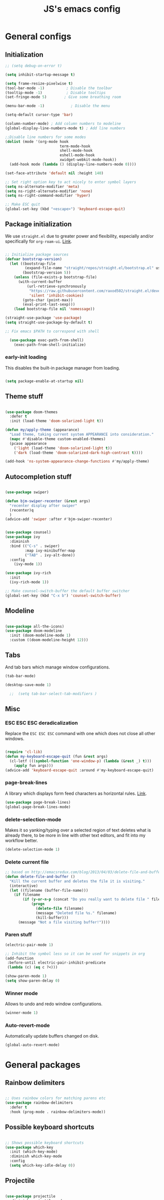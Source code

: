 #+TITLE: JS's emacs config
#+PROPERTY: header-args :mkdirp yes :tangle ./init.el :results value silent

* General configs
** Initialization
#+begin_src emacs-lisp
    ;; (setq debug-on-error t)

    (setq inhibit-startup-message t)

    (setq frame-resize-pixelwise t)
    (tool-bar-mode -1)          ; Disable the toolbar
    (tooltip-mode -1)           ; Disable tooltips
    (set-fringe-mode 5)        ; Give some breathing room

    (menu-bar-mode -1)            ; Disable the menu

    (setq-default cursor-type 'bar)

    (column-number-mode) ; Add column numbers to modeline
    (global-display-line-numbers-mode t) ; Add line numbers

    ;;Disable line numbers for some modes
    (dolist (mode '(org-mode hook
                             term-mode-hook
                             shell-mode-hook
                             eshell-mode-hook
                             xwidget-webkit-mode-hook))
      (add-hook mode (lambda () (display-line-numbers-mode 0))))

    (set-face-attribute 'default nil :height 140)

    ;; Set right option key to act nicely to enter symbol layers
    (setq ns-alternate-modifier 'meta)
    (setq ns-right-alternate-modifier 'none)
    (setq ns-right-command-modifier 'hyper)

    ;; Make ESC quit
    (global-set-key (kbd "<escape>") 'keyboard-escape-quit)

#+end_src

** Package initialization

We use =straight.el= due to greater power and flexibility, especially and/or specifically for =org-roam-ui=. [[https://github.com/raxod502/straight.el][Link]].
#+begin_src emacs-lisp

  ;; Initialize package sources
  (defvar bootstrap-version)
    (let ((bootstrap-file
           (expand-file-name "straight/repos/straight.el/bootstrap.el" user-emacs-directory))
          (bootstrap-version 5))
      (unless (file-exists-p bootstrap-file)
        (with-current-buffer
            (url-retrieve-synchronously
             "https://raw.githubusercontent.com/raxod502/straight.el/develop/install.el"
             'silent 'inhibit-cookies)
          (goto-char (point-max))
          (eval-print-last-sexp)))
      (load bootstrap-file nil 'nomessage))

  (straight-use-package 'use-package)
  (setq straight-use-package-by-default t)

  ;; Fix emacs $PATH to correspond with shell  

    (use-package exec-path-from-shell)
      (exec-path-from-shell-initialize)
  
#+end_src

*** early-init loading
This disables the built-in package manager from loading.
#+begin_src emacs-lisp :tangle no

  (setq package-enable-at-startup nil)

#+end_src
** Theme stuff
#+begin_src emacs-lisp

  (use-package doom-themes
    :defer t
    :init (load-theme 'doom-solarized-light t))

  (defun my/apply-theme (appearance)
    "Load theme, taking current system APPEARANCE into consideration."
    (mapc #'disable-theme custom-enabled-themes)
    (pcase appearance
      ('light (load-theme 'doom-solarized-light t))
      ('dark (load-theme 'doom-solarized-dark-high-contrast t))))
  
  (add-hook 'ns-system-appearance-change-functions #'my/apply-theme)

#+end_src

** Autocompletion stuff
#+begin_src emacs-lisp

  (use-package swiper)

  (defun bjm-swiper-recenter (&rest args)
    "recenter display after swiper"
    (recenter)q
    )
  (advice-add 'swiper :after #'bjm-swiper-recenter)


  (use-package counsel)
  (use-package ivy
    :diminish
    :bind (("C-s" . swiper)
           :map ivy-minibuffer-map
           ("TAB" . ivy-alt-done))
    :config
      (ivy-mode 1))

  (use-package ivy-rich
    :init
    (ivy-rich-mode 1))

  ;; Make counsel-switch-buffer the default buffer switcher
  (global-set-key (kbd "C-x b") 'counsel-switch-buffer)

#+end_src

** Modeline
#+begin_src emacs-lisp

  (use-package all-the-icons)
  (use-package doom-modeline
    :init (doom-modeline-mode 1)
    :custom ((doom-modeline-height 12)))

#+end_src

** Tabs
And tab bars which manage window configurations.
#+begin_src emacs-lisp
  (tab-bar-mode)

  (desktop-save-mode 1)

    ;;  (setq tab-bar-select-tab-modifiers )
#+end_src

** Misc
*** ESC ESC ESC deradicalization
Replace the =ESC ESC ESC= command with one which does not close all other windows.
#+begin_src emacs-lisp

  (require 'cl-lib)
  (defun my-keyboard-escape-quit (fun &rest args)
    (cl-letf (((symbol-function 'one-window-p) (lambda (&rest _) t)))
      (apply fun args)))
  (advice-add 'keyboard-escape-quit :around #'my-keyboard-escape-quit)

#+end_src

*** page-break-lines
A library which displays form feed characters as horizontal rules. [[https://github.com/purcell/page-break-lines][Link]].
#+begin_src emacs-lisp
  (use-package page-break-lines)
  (global-page-break-lines-mode)
#+end_src

*** delete-selection-mode
Makes it so yanking/typing over a selected region of text deletes what is already there, to be more in line with other text editors, and fit into my workflow better.
#+begin_src emacs-lisp
  (delete-selection-mode 1)
#+end_src

*** Delete current file
#+begin_src emacs-lisp
;; based on http://emacsredux.com/blog/2013/04/03/delete-file-and-buffer/
(defun delete-file-and-buffer ()
  "Kill the current buffer and deletes the file it is visiting."
  (interactive)
  (let ((filename (buffer-file-name)))
    (if filename
        (if (y-or-n-p (concat "Do you really want to delete file " filename " ?"))
            (progn
              (delete-file filename)
              (message "Deleted file %s." filename)
              (kill-buffer)))
      (message "Not a file visiting buffer!"))))

#+end_src

*** Paren stuff
#+begin_src emacs-lisp
  (electric-pair-mode 1)

  ;; Inhibit the symbol less so it can be used for snippets in org
  (add-function
   :before-until electric-pair-inhibit-predicate
   (lambda (c) (eq c ?<)))

  (show-paren-mode 1)
  (setq show-paren-delay 0)

#+end_src

*** Winner mode
Allows to undo and redo window configurations.
#+begin_src emacs-lisp
  (winner-mode 1)
#+end_src

*** Auto-revert-mode
Automatically update buffers changed on disk.
#+begin_src emacs-lisp
(global-auto-revert-mode)
#+end_src


* General packages
** Rainbow delimiters
#+begin_src emacs-lisp

  ;; Uses rainbow colors for matching parens etc
  (use-package rainbow-delimiters
    :defer t
    :hook (prog-mode . rainbow-delimiters-mode))  

#+end_src

** Possible keyboard shortcuts
#+begin_src emacs-lisp

  ;; Shows possible keyboard shortcuts
  (use-package which-key
    :init (which-key-mode)
    :diminish which-key-mode
    :config
    (setq which-key-idle-delay 0))

 #+end_src

** Projectile
#+begin_src emacs-lisp

  (use-package projectile
    :diminish projectile-mode
    :config (projectile-mode)
    :custom ((projectile-completion-system 'ivy))
    :bind-keymap
    ("C-c p" . projectile-command-map)
    :init
    ;; NOTE: Set this to the folder where you keep your Git repos!
    (when (file-directory-p "~/Documents/repos")
      (setq projectile-project-search-path '("~/Documents/repos")))
    (setq projectile-switch-project-action #'projectile-dired))

  (use-package counsel-projectile
    :config (counsel-projectile-mode))

#+end_src

** Version control
#+begin_src emacs-lisp

  (use-package magit
    :custom
    (magit-display-buffer-function #'magit-display-buffer-same-window-except-diff-v1))

  (global-set-key (kbd "C-x g") 'magit-status)

  (use-package forge)
  (setq auth-sources '("~/.authinfo"))

#+end_src

** Pdf-mode
A better pdf reader for emacs, here specifically for use with org-noter
#+begin_src emacs-lisp

  (use-package tablist)
  (use-package pdf-tools)
  (pdf-tools-install)

#+end_src

** Window-numbering
#+begin_src emacs-lisp

  (setq winum-keymap
    (let ((map (make-sparse-keymap)))
      (define-key map (kbd "C-`") 'winum-select-window-by-number)
      (define-key map (kbd "s-1") 'winum-select-window-1)
      (define-key map (kbd "s-2") 'winum-select-window-2)
      (define-key map (kbd "s-3") 'winum-select-window-3)
      (define-key map (kbd "s-4") 'winum-select-window-4)
      (define-key map (kbd "s-5") 'winum-select-window-5)
      (define-key map (kbd "s-6") 'winum-select-window-6)
      (define-key map (kbd "s-7") 'winum-select-window-7)
      (define-key map (kbd "s-8") 'winum-select-window-8)
      (define-key map (kbd "s-9") 'winum-select-window-8)
      map))

  (use-package winum)

  (winum-mode)
#+end_src


* Org mode
** General setup
#+begin_src emacs-lisp

  (defun efs/org-mode-setup ()
    (org-indent-mode)
    (visual-line-mode 1))

  (use-package org
    :hook (org-mode . efs/org-mode-setup)
    :config
    (setq org-ellipsis " ▾"))

  (use-package org-bullets
    :after org
    :hook (org-mode . org-bullets-mode)
    :custom
    (org-bullets-bullet-list '("◉" "○" "●" "○" "●" "○" "●")))

  (defun efs/org-mode-visual-fill ()
    (setq visual-fill-column-width 150
          visual-fill-column-center-text t)
    (visual-fill-column-mode 1))

  (use-package visual-fill-column
    :hook (org-mode . efs/org-mode-visual-fill))

#+end_src

** Agenda configuration
#+begin_src emacs-lisp

  (setq org-todo-keywords
        '((sequence "TODO(t)" "NEXT(n)" "HOLD(h)" "WAITING(w)" "|" "DONE(d!)" "CANCELLED(c!)")))

  ;; Save org buffers after refiling
  (advice-add 'org-refile :after 'org-save-all-org-buffers)
  (advice-add 'org-archive-subtree :after 'org-save-all-org-buffers)

  (global-set-key (kbd "C-c a") 'org-agenda)

  (setq org-agenda-start-with-log-mode t)
  (setq org-log-done 'time)
  (setq org-log-into-drawer t)

  (setq org-agenda-custom-commands
        '(("d" "Dashboard"
           ((agenda "" ((org-deadline-warning-days 7)))
            (todo "NEXT"
                  ((org-agenda-overriding-header "Next Tasks")))
            (tags-todo "agenda/ACTIVE" ((org-agenda-overriding-header "Active Projects")))))

          ("n" "Next Tasks"
           ((todo "NEXT"
                  ((org-agenda-overriding-header "Next Tasks")))))))
#+end_src

** Capture templates
#+begin_src emacs-lisp

  (setq org-capture-templates
        `(("t" "Task" entry (file "~/Documents/org/20211117164414-inbox.org")
           "* TODO %?\n  %U\n  %a\n  %i" :empty-lines 1)))

  (define-key global-map (kbd "M-i")
    (lambda
      () (interactive) (org-capture)))

#+end_src

** Babel configuration
*** Initialization
#+begin_src emacs-lisp
  
  (org-babel-do-load-languages
   'org-babel-load-languages
   '((emacs-lisp . t)
     (python . t)))


  (setq org-confirm-babel-evaluate nil)
  (require 'org-tempo)

  (add-to-list 'org-structure-template-alist '("sh" . "src shell"))
  (add-to-list 'org-structure-template-alist '("el" . "src emacs-lisp"))
  (add-to-list 'org-structure-template-alist '("py" . "src python"))

#+end_src

*** Auto-tangle Configuration files
#+begin_src emacs-lisp

  ;; Automatically tangle our Emacs.org config file when we save it
  (defun efs/org-babel-tangle-config ()
    (when (string-equal (buffer-file-name)
                        (expand-file-name "~/.emacs.d/init.org"))
      ;; Dynamic scoping to the rescue
      (let ((org-confirm-babel-evaluate nil))
        (org-babel-tangle))))
  
  (add-hook 'org-mode-hook (lambda () (add-hook 'after-save-hook #'efs/org-babel-tangle-config)))

#+end_src

** Minor extensions
*** TODO Org-noter
Taking pdf notes org-mode that sync to inside the document.
#+begin_src emacs-lisp
  (use-package org-noter)
#+end_src

** Exporting
Disable exporting broken html links. Required for =anki-editor= to be able to export roam links.
Very suboptimal, should maybe look into extending org to allow replacing =id= links in exporting
with the name of the link, as they tend to always have them. Could still just leave it empty
if it lacks a name, or use the hyperlink itself in that case.
#+begin_src emacs-lisp
  (setq org-export-with-broken-links t)
#+end_src
  
* Org-roam
** Base
#+begin_src emacs-lisp

  (use-package org-roam
    :init
    (setq org-roam-v2-ack t)
    :custom
    (org-roam-directory "~/Documents/org")
    (org-roam-completion-everywhere t)
    :bind (("C-c n l" . org-roam-buffer-toggle)
           ("C-c n f" . org-roam-node-find)
           ("C-c n i" . org-roam-node-insert)
           ("C-c n c" . org-roam-capture)
           ("C-c n d" . org-roam-dailies-map)
           ("C-c n r" . org-roam-refile)
           :map org-mode-map
           ("C-M-i"    . completion-at-point))
    :config
    (org-roam-setup))

  (advice-add 'org-roam-refile :after 'org-save-all-org-buffers)

  (setq org-roam-mode-section-functions
      (list #'org-roam-backlinks-section
            #'org-roam-reflinks-section
            #'org-roam-unlinked-references-section))

  (add-to-list 'display-buffer-alist
             '("\\*org-roam\\*"
               (display-buffer-in-direction)
               (direction . right)
               (window-width . 0.33)
               (window-height . fit-window-to-buffer)))

  (setq org-roam-dailies-directory "daily/")


#+end_src
** Org-roam-ui
A package which allows one to view their nodes as a graph, using a web interface. [[https://github.com/org-roam/org-roam-ui][Link]].
#+begin_src emacs-lisp

  (use-package org-roam-ui
    :straight
      (:host github :repo "org-roam/org-roam-ui" :branch "main" :files ("*.el" "out"))
      :after org-roam
  ;;         normally we'd recommend hooking orui after org-roam, but since org-roam does not have
  ;;         a hookable mode anymore, you're advised to pick something yourself
  ;;         if you don't care about startup time, use
     ;; :hook (after-init . org-roam-ui-mode)
      :config
      (setq org-roam-ui-sync-theme t)
      (setq  org_roam-ui-follow nil)
      (setq org-roam-ui-update-on-save t)
      (setq org-roam-ui-open-on-start nil))

  (defun org-roam-ui-open-in-emacs ()
    (interactive)
    (xwidget-webkit-browse-url "http://localhost:35901"))

#+end_src
** TODO org-roam-bibtex
** Org-roam templates
The default template (and as such what we will set our templates list for now) is:
#+begin_src emacs-lisp

  (setq org-roam-capture-templates
    '(("d" "default" plain
       "%?"
       :if-new (file+head "%<%Y%m%d%H%M%S>-${slug}.org" "#+title: ${title}\n")
       :unnarrowed t)
      ("p" "project" plain "* Goals\n\n%?\n\n* Tasks\n\n** TODO Add initial tasks\n\n* Dates\n\n"
              :if-new (file+head "%<%Y%m%d%H%M%S>-${slug}.org" "#+title: ${title}\n#+filetags: Project")
              :unnarrowed t)
      ("b" "book notes" plain
            "\n* Source\n\nAuthor: %^{Author}\nTitle: ${title}\nYear: %^{Year}\n\n* Summary\n\n%?"
            :if-new (file+head "%<%Y%m%d%H%M%S>-${slug}.org" "#+title: ${title}\n#+filetags: Book")
            :unnarrowed t)
      ("f" "Flashcard" plain (file "~/Documents/repos/org/roam/templates/AnkiNoteTemplate.org")
       :if-new (file+head "%<%Y%m%d%H%M%S>-${slug}.org" "#+title: ${title}\n")
         :unnarrowed t)))

#+end_src

+ "d": The "key", a letter that you press to choose the template
+ "default": The full name of the template
+ plain: The type of text being inserted, always this value for note templates
+ "%?": This is the text that will be inserted into the new note, can be anything!
+ :if-new : The list that follows this describes how the note file will be created
+ :unnarrowed t : Ensures that the full file will be displayed when captured (an Org thing)

** Vulpea
A library for org-mode stuff.

#+begin_src emacs-lisp

  ()
  (use-package vulpea)

#+end_src

** Org-roam automated agenda pruning
Adapted from [[https://d12frosted.io/posts/2021-01-16-task-management-with-roam-vol5.html][here.]]

*** Intro
We keep one big folder of org files managed by roam etc.
To keep agenda going fast, we check whether it contains any todos on save,
and give it a project tag if it does, and take it away if it doesn't. We then exploit the roam database to find the files with tags

Since filetags are inherited by default, each heading in every file would get a project tag, which we don't want. Thusly, we exclude inheritance for the project tag.

#+begin_src emacs-lisp

  (add-to-list 'org-tags-exclude-from-inheritance "project")

#+end_src

*** Project checking function
Next, we make a function that checks for todo entries.

#+begin_src emacs-lisp
  (defun vulpea-project-p ()
    "Return non-nil if current buffer has any todo entry.

  TODO entries marked as done are ignored, meaning the this
  function returns nil if current buffer contains only completed
  tasks."
    (org-element-map                          ; (2)
         (org-element-parse-buffer 'headline) ; (1)
         'headline
       (lambda (h)
         (eq (org-element-property :todo-type h)
             'todo))
       nil 'first-match))                     ; (3)

#+end_src

1. We parse the buffer using org-element-parse-buffer. It returns an abstract syntax tree of the current Org buffer. But sine we care only about headings, we ask it to return only them by passing a GRANULARITY parameter - 'headline. This makes things faster.
2. Then we extract information about TODO keyword from headline AST, which contains a property we are interested in - :todo-type, which returns the type of TODO keyword according to org-todo-keywords - 'done, 'todo or nil (when keyword is not present).
3. Now all we have to do is to check if the buffer list contains at least one keyword with 'todo type. We could use seq=find on the result of org-element-map, but it turns out that it provides an optional first-match argument that can be used for our needs. Thanks Gustav for pointing that out.

*** Adding and removing project tags
We use the aforedefined function to update project tags upon saving and opening buffers.

#+begin_src emacs-lisp
    (setq prune/ignored-files
          '("20211119122103-someday.org"
            "20211117183951-tasks.org"
            "20211117164414-inbox.org"))

    (defun vulpea-buffer-p ()
      "Return non-nil if the currently visited buffer is a note."
      (and buffer-file-name
           (string-prefix-p
            (expand-file-name (file-name-as-directory org-roam-directory))
            (file-name-directory buffer-file-name))))

    (defun vulpea-project-update-tag ()
      "Update PROJECT tag in the current buffer."
      (when (and (not (member (buffer-name) prune/ignored-files))
                 (not (active-minibuffer-window))
                 (vulpea-buffer-p))
        (save-excursion
          (goto-char (point-min))
          (let* ((tags (vulpea-buffer-tags-get))
                 (original-tags tags))
            (if (vulpea-project-p)
                (setq tags (cons "project" tags))
              (setq tags (remove "project" tags)))

            ;; cleanup duplicates
            (setq tags (seq-uniq tags))

            ;; update tags if changed
            (when (or (seq-difference tags original-tags)
                      (seq-difference original-tags tags))
              (apply #'vulpea-buffer-tags-set tags))))))

    (add-hook 'find-file-hook #'vulpea-project-update-tag)
    (add-hook 'before-save-hook #'vulpea-project-update-tag)

#+end_src

*** Building the agenda

We get all of the roam files with a project tag.

#+begin_src emacs-lisp
  
  (defun vulpea-project-files ()
    "Return a list of note files containing 'project' tag." ;
    (seq-uniq
     (seq-map
      #'car
      (org-roam-db-query
       [:select [nodes:file]
        :from tags
        :left-join nodes
        :on (= tags:node-id nodes:id)
        :where (like tag (quote "%\"project\"%"))]))))

#+end_src

*** Putting it all together

We advise the actual =org-agenda= function to update the agenda files to the files every time we actually need agenda, such as not to need any weird times or manual updates.

#+begin_src emacs-lisp
  
  (defun vulpea-agenda-files-update (&rest _)
    "Update the value of `org-agenda-files'."
    (setq org-agenda-files (vulpea-project-files)))

  (advice-add 'org-agenda :before #'vulpea-agenda-files-update)

#+end_src

** Anki-editor
Allows editing of anki flashcards directly in org files using tags.
#+begin_src emacs-lisp

  (use-package anki-editor)
  
#+end_src
*** Automatic pushing
We want to have a function to automatically push all of our flash cards.
We do this in a similar manner as getting all todo entries from roam files.
We first check for the =:ANKI_NOTE_TYPE= property, which all notes containing anki flashcards must have.
If a note has this property, we give it a filetag ="flashcards"=. Similarly as with project tags,
we don't want every heading to get this tag, so we exclude it from inheritance.
#+begin_src emacs-lisp

(add-to-list 'org-tags-exclude-from-inheritance "flashcards")
  
#+end_src

**** Flashcard checking
First we make a function that checks whether the current buffer has a flash card.
#+begin_src emacs-lisp
  (defun anki/flashcard-p ()
    "Returns non-nil if the current buffer has a flash card"
    (member "ANKI_NOTE_TYPE" (org-buffer-property-keys)))
#+end_src

**** Updating flashcards tags
We again use a similar function as [[Adding and removing project tags][here]].
#+begin_src emacs-lisp

  (defun anki/flashcards-update-tag ()
    "Update flashcard tag in the current buffer"
    (when (and (not (active-minibuffer-window))
               (vulpea-buffer-p))
      (save-excursion
        (goto-char (point-min))
        (let* ((tags (vulpea-buffer-tags-get))
               (original-tags tags))
          (if (anki/flashcard-p)
              (setq tags (cons "flashcards" tags))
            (setq tags (remove "flashcards" tags)))

          ;; cleanup duplicates
          (setq tags (seq-uniq tags))

          ;; update tags if changed
    (when (or (seq-difference tags original-tags)
              (seq-difference original-tags tags))
      (apply #'vulpea-buffer-tags-set tags))))))

  (add-hook 'find-file-hook #'anki/flashcards-update-tag)
  (add-hook 'before-save-hook #'anki/flashcards-update-tag)


#+end_src

**** Getting the buffers
We get all of the roam files with a =flashcards= tag.

#+begin_src emacs-lisp

  (defun anki/flashcards-files ()
    "Return a list of note files containing 'project' tag." ;
    (seq-uniq
     (seq-map
      #'car
      (org-roam-db-query
       [:select [nodes:file]
        :from tags
        :left-join nodes
        :on (= tags:node-id nodes:id)
        :where (like tag (quote "%\"flashcards\"%"))]))))
  
#+end_src

**** Pushing
The first function
#+begin_src emacs-lisp
    (defun anki/push-filename (filename)
      "Opens the file with filename as a temporary buffer and pushes its notes."
      (save-excursion
        (with-current-buffer (find-file-noselect filename)
          (progn (anki-editor-push-notes)))))

    (defun anki/push-all ()
      "Maps over the files with the flashcards tag and pushes them."
      (interactive)
      (mapc #'anki/push-filename (anki/flashcards-files)))

#+end_src


* Languages
** Eglot (LSP)
A more sensible and minimal LSP implementation. Using for now, might switch back over at lsp-mode at some point.
#+begin_src emacs-lisp

  (use-package project)
  (use-package eglot)

  (add-hook 'python-mode-hook 'eglot-ensure)
  ;;(add-hook 'LaTeX-mode-hook 'eglot-ensure)

#+end_src

** Python
#+begin_src emacs-lisp

  (use-package python-mode
    :hook (python-mode . eglot)
    ;; :hook (python-mode . lsp)
    :custom
    ;; NOTE: Set these if Python 3 is called "python3" on your system!
    (python-shell-interpreter "python3"))

    ;; Leaving the debugging stuff out for now.
    ;; (dap-python-executable "python3")
    ;; (dap-python-debugger 'debugpy)
    ;; :config
    ;; (require 'dap-python))

#+end_src

** LaTeX
Have to review all of the packages and make sure everything plays nice, and configure various interactions etc, have to see how much LSP will do by itself.
*** Org default package
Firstly, we must set a header for our org files to use.
#+begin_src emacs-lisp
  (setq org-latex-packages-alist '(("" "/Users/jure/.emacs.d/defaults/js" t)))
  ;;(setq org-latex-packages-alist nil)
 #+end_src
 
*** AUCTeX
#+begin_src emacs-lisp

    (use-package tex-mode
      :ensure auctex)
    (setq font-latex-fontify-script nil)

    (setq latex-run-command "xelatex")

    ;; Use pdf-tools to open PDF files
    (setq TeX-view-program-selection '((output-pdf "PDF Tools"))
          TeX-source-correlate-start-server t)

    (setq-default TeX-master nil)

    ;; Update PDF buffers after successful LaTeX runs
    (add-hook 'TeX-after-compilation-finished-functions
               #'TeX-revert-document-buffer)

#+end_src

*** Company-AUCTeX 
#+begin_src emacs-lisp :tangle no

  (use-package company-auctex
    :init (company-auctex-init))

#+end_src
*** CDLaTex
#+begin_src emacs-lisp

  (use-package cdlatex
    :hook (LaTeX-mode . turn-on-cdlatex)
    :bind (:map cdlatex-mode-map 
                ("<tab>" . cdlatex-tab)))

  (add-hook 'org-mode-hook #'turn-on-org-cdlatex)


#+end_src
*** Xenops
  I use xenops, for now only in org. Need to configure safe usage in "real" TeX files.
#+begin_src emacs-lisp
  (use-package xenops)

  ;; (add-hook 'latex-mode-hook #'xenops-mode)
  ;; (add-hook 'LaTeX-mode-hook #'xenops-mode)
  (add-hook 'org-mode-hook #'xenops-mode)

  ;; The org files used are relatively small, hence we can afford to auto-expand.
  (add-hook 'org-mode-hook (lambda () (add-hook 'xenops-mode-hook #'xenops-dwim)))

  (setq xenops-reveal-on-entry t)
  (setq xenops-math-image-scale-factor 2.0)


#+end_src


* Programming stuff
** Flycheck
Syntax checking, seems to just work, so to speak.
#+begin_src emacs-lisp

  (use-package flycheck)
  (global-flycheck-mode)

#+end_src
** Auto-activating-snippets
#+begin_src emacs-lisp
  (use-package aas
    :hook (LaTeX-mode . aas-activate-for-major-mode)
    :hook (org-mode . aas-activate-for-major-mode))

  (use-package laas
  :hook (LaTeX-mode . laas-mode))
  
  #+end_src
** Yasnippets
Snippets, configuration stolen from [[https://gist.github.com/karthink/7d89df35ee9b7ac0c93d0177b862dadb][here]]. Should look into how it works. Replacing with auto-activating-snippets for now.
#+begin_src emacs-lisp

  ;; Yasnippet settings
  (use-package yasnippet)
  (yas-global-mode 1)

  (use-package yasnippet-snippets)

#+end_src

n** company-mode
Text completion framework. Seems to be working good.
#+begin_src emacs-lisp :tangle no

    (use-package company)

    (add-hook 'after-init-hook 'global-company-mode)

    ;; No delay when showing suggestions
    (setq company-idle-delay 0.3)
    ;; Show suggestions after the first character is typed
    (setq company-minimum-prefix-length 1)
    ;; Make the selection wrap around
    (setq company-selection-wrap-around t)
    ;; Make tab cycle
    ;; (company-tng-mode)

#+end_src

